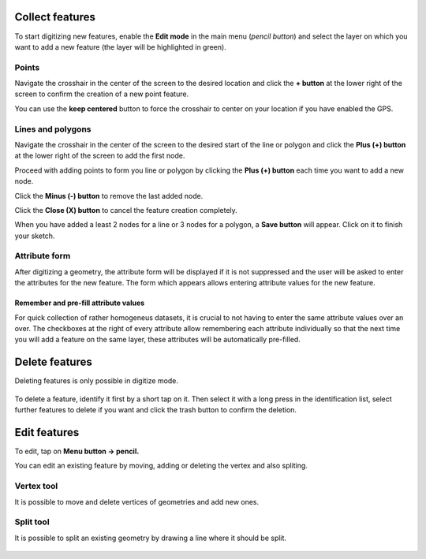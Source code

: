 Collect features
================

To start digitizing new features, enable the **Edit mode** in the main menu (*pencil button*) and select the layer on which you want to add a new feature (the layer will be highlighted in green).

.. container:: clearer text-left

  .. figure:: ../images/collect_features.webp
     :width: 300px
     :alt: collect_features

Points
------

Navigate the crosshair in the center of the screen to the desired location and
click the **+ button** at the lower right of the screen to confirm the creation of a
new point feature. 

You can use the **keep centered** button to force the crosshair to center on your location if you have enabled the GPS.


Lines and polygons
------------------

Navigate the crosshair in the center of the screen to the desired start of the line or polygon and click the **Plus (+) button** at the lower right of the screen to add the first node.

Proceed with adding points to form you line or polygon by clicking the **Plus (+) button** each time you want to add a new node.

Click the **Minus (-) button** to remove the last added node.

Click the **Close (X) button** to cancel the feature creation completely.

When you have added a least 2 nodes for a line or 3 nodes for a polygon, a **Save button** will appear. Click on it to finish your sketch.

Attribute form
--------------

After digitizing a geometry, the attribute form will be displayed if it is not suppressed
and the user will be asked to enter the attributes for the new feature.
The form which appears allows entering attribute values for the new feature. 

Remember and pre-fill attribute values
^^^^^^^^^^^^^^^^^^^^^^^^^^^^^^^^^^^^^^
For quick collection of rather homogeneus datasets, it is crucial to not having to enter the same attribute values over an over.
The checkboxes at the right of every attribute allow remembering each attribute individually so that the next time you will add a feature on the same layer, these attributes will be automatically pre-filled.

Delete features
===============

Deleting features is only possible in digitize mode.

.. container:: clearer text-left

  .. figure:: ../images/delete_features.webp
     :width: 300px
     :alt: delete_features


To delete a feature, identify it first by a short tap on it. Then select it with a long press
in the identification list, select further features to delete if you want and click the
trash button to confirm the deletion.

Edit features
=============

To edit, tap on **Menu button -> pencil.**

You can edit an existing feature by moving, adding or deleting the vertex and also spliting. 

Vertex tool
-----------

It is possible to move and delete vertices of geometries and add new ones.

.. container:: clearer text-left

  .. figure:: ../images/edit_geom_feature.gif 
     :width: 300px
     :alt: edit_geom_feature

Split tool
----------

It is possible to split an existing geometry by drawing a line where it should be split.

.. container:: clearer text-left 

  .. figure:: ../images/split_geom_feature.webp
     :width: 300px
     :alt: split_geom_feature
